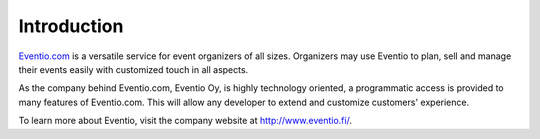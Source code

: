 Introduction
************

`Eventio.com <https://eventio.com/>`_ is a versatile service for event organizers of
all sizes. Organizers may use Eventio to plan, sell and manage their events easily
with customized touch in all aspects.

As the company behind Eventio.com, Eventio Oy, is highly technology oriented,
a programmatic access is provided to many features of Eventio.com. This will
allow any developer to extend and customize customers' experience.

To learn more about Eventio, visit the company website at http://www.eventio.fi/.